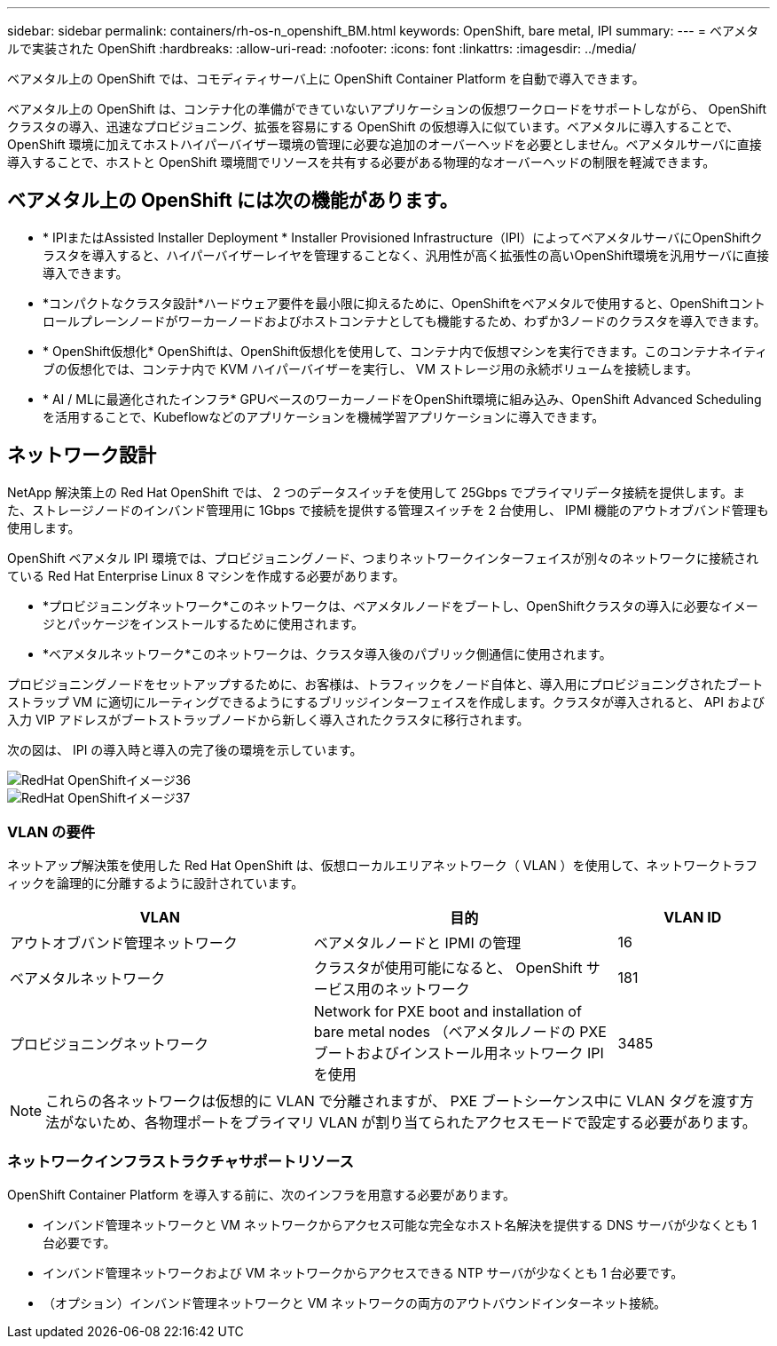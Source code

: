 ---
sidebar: sidebar 
permalink: containers/rh-os-n_openshift_BM.html 
keywords: OpenShift, bare metal, IPI 
summary:  
---
= ベアメタルで実装された OpenShift
:hardbreaks:
:allow-uri-read: 
:nofooter: 
:icons: font
:linkattrs: 
:imagesdir: ../media/


[role="lead"]
ベアメタル上の OpenShift では、コモディティサーバ上に OpenShift Container Platform を自動で導入できます。

ベアメタル上の OpenShift は、コンテナ化の準備ができていないアプリケーションの仮想ワークロードをサポートしながら、 OpenShift クラスタの導入、迅速なプロビジョニング、拡張を容易にする OpenShift の仮想導入に似ています。ベアメタルに導入することで、 OpenShift 環境に加えてホストハイパーバイザー環境の管理に必要な追加のオーバーヘッドを必要としません。ベアメタルサーバに直接導入することで、ホストと OpenShift 環境間でリソースを共有する必要がある物理的なオーバーヘッドの制限を軽減できます。



== ベアメタル上の OpenShift には次の機能があります。

* * IPIまたはAssisted Installer Deployment * Installer Provisioned Infrastructure（IPI）によってベアメタルサーバにOpenShiftクラスタを導入すると、ハイパーバイザーレイヤを管理することなく、汎用性が高く拡張性の高いOpenShift環境を汎用サーバに直接導入できます。
* *コンパクトなクラスタ設計*ハードウェア要件を最小限に抑えるために、OpenShiftをベアメタルで使用すると、OpenShiftコントロールプレーンノードがワーカーノードおよびホストコンテナとしても機能するため、わずか3ノードのクラスタを導入できます。
* * OpenShift仮想化* OpenShiftは、OpenShift仮想化を使用して、コンテナ内で仮想マシンを実行できます。このコンテナネイティブの仮想化では、コンテナ内で KVM ハイパーバイザーを実行し、 VM ストレージ用の永続ボリュームを接続します。
* * AI / MLに最適化されたインフラ* GPUベースのワーカーノードをOpenShift環境に組み込み、OpenShift Advanced Schedulingを活用することで、Kubeflowなどのアプリケーションを機械学習アプリケーションに導入できます。




== ネットワーク設計

NetApp 解決策上の Red Hat OpenShift では、 2 つのデータスイッチを使用して 25Gbps でプライマリデータ接続を提供します。また、ストレージノードのインバンド管理用に 1Gbps で接続を提供する管理スイッチを 2 台使用し、 IPMI 機能のアウトオブバンド管理も使用します。

OpenShift ベアメタル IPI 環境では、プロビジョニングノード、つまりネットワークインターフェイスが別々のネットワークに接続されている Red Hat Enterprise Linux 8 マシンを作成する必要があります。

* *プロビジョニングネットワーク*このネットワークは、ベアメタルノードをブートし、OpenShiftクラスタの導入に必要なイメージとパッケージをインストールするために使用されます。
* *ベアメタルネットワーク*このネットワークは、クラスタ導入後のパブリック側通信に使用されます。


プロビジョニングノードをセットアップするために、お客様は、トラフィックをノード自体と、導入用にプロビジョニングされたブートストラップ VM に適切にルーティングできるようにするブリッジインターフェイスを作成します。クラスタが導入されると、 API および入力 VIP アドレスがブートストラップノードから新しく導入されたクラスタに移行されます。

次の図は、 IPI の導入時と導入の完了後の環境を示しています。

image::redhat_openshift_image36.png[RedHat OpenShiftイメージ36]

image::redhat_openshift_image37.png[RedHat OpenShiftイメージ37]



=== VLAN の要件

ネットアップ解決策を使用した Red Hat OpenShift は、仮想ローカルエリアネットワーク（ VLAN ）を使用して、ネットワークトラフィックを論理的に分離するように設計されています。

[cols="40%, 40%, 20%"]
|===
| VLAN | 目的 | VLAN ID 


| アウトオブバンド管理ネットワーク | ベアメタルノードと IPMI の管理 | 16 


| ベアメタルネットワーク | クラスタが使用可能になると、 OpenShift サービス用のネットワーク | 181 


| プロビジョニングネットワーク | Network for PXE boot and installation of bare metal nodes （ベアメタルノードの PXE ブートおよびインストール用ネットワーク IPI を使用 | 3485 
|===

NOTE: これらの各ネットワークは仮想的に VLAN で分離されますが、 PXE ブートシーケンス中に VLAN タグを渡す方法がないため、各物理ポートをプライマリ VLAN が割り当てられたアクセスモードで設定する必要があります。



=== ネットワークインフラストラクチャサポートリソース

OpenShift Container Platform を導入する前に、次のインフラを用意する必要があります。

* インバンド管理ネットワークと VM ネットワークからアクセス可能な完全なホスト名解決を提供する DNS サーバが少なくとも 1 台必要です。
* インバンド管理ネットワークおよび VM ネットワークからアクセスできる NTP サーバが少なくとも 1 台必要です。
* （オプション）インバンド管理ネットワークと VM ネットワークの両方のアウトバウンドインターネット接続。

